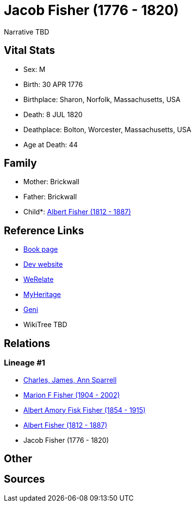 = Jacob Fisher (1776 - 1820)

Narrative TBD


== Vital Stats


* Sex: M
* Birth: 30 APR 1776
* Birthplace: Sharon, Norfolk, Massachusetts, USA
* Death: 8 JUL 1820
* Deathplace: Bolton, Worcester, Massachusetts, USA
* Age at Death: 44


== Family
* Mother: Brickwall

* Father: Brickwall

* Child*: https://github.com/sparrell/cfs_ancestors/blob/main/Vol_02_Ships/V2_C5_Ancestors/gen3/gen3.MPP.Albert_Fisher[Albert Fisher (1812 - 1887)]



== Reference Links
* https://github.com/sparrell/cfs_ancestors/blob/main/Vol_02_Ships/V2_C5_Ancestors/gen4/gen4.MPPP.Jacob_Fisher[Book page]
* https://cfsjksas.gigalixirapp.com/person?p=p0247[Dev website]
* https://www.werelate.org/wiki/Person:Jacob_Fisher_%2818%29[WeRelate]
* https://www.myheritage.com/profile-OYYV6NML2DHJUFEXHD45V4W32Y6KPTI-23000482/jacob-fisher[MyHeritage]
* https://www.geni.com/people/Jacob-Fisher/6000000219179990065[Geni]
* WikiTree TBD

== Relations
=== Lineage #1
* https://github.com/spoarrell/cfs_ancestors/tree/main/Vol_02_Ships/V2_C1_Principals/0_intro_principals.adoc[Charles, James, Ann Sparrell]
* https://github.com/sparrell/cfs_ancestors/blob/main/Vol_02_Ships/V2_C5_Ancestors/gen1/gen1.M.Marion_F_Fisher[Marion F Fisher (1904 - 2002)]

* https://github.com/sparrell/cfs_ancestors/blob/main/Vol_02_Ships/V2_C5_Ancestors/gen2/gen2.MP.Albert_Amory_Fisk_Fisher[Albert Amory Fisk Fisher (1854 - 1915)]

* https://github.com/sparrell/cfs_ancestors/blob/main/Vol_02_Ships/V2_C5_Ancestors/gen3/gen3.MPP.Albert_Fisher[Albert Fisher (1812 - 1887)]

* Jacob Fisher (1776 - 1820)


== Other

== Sources
